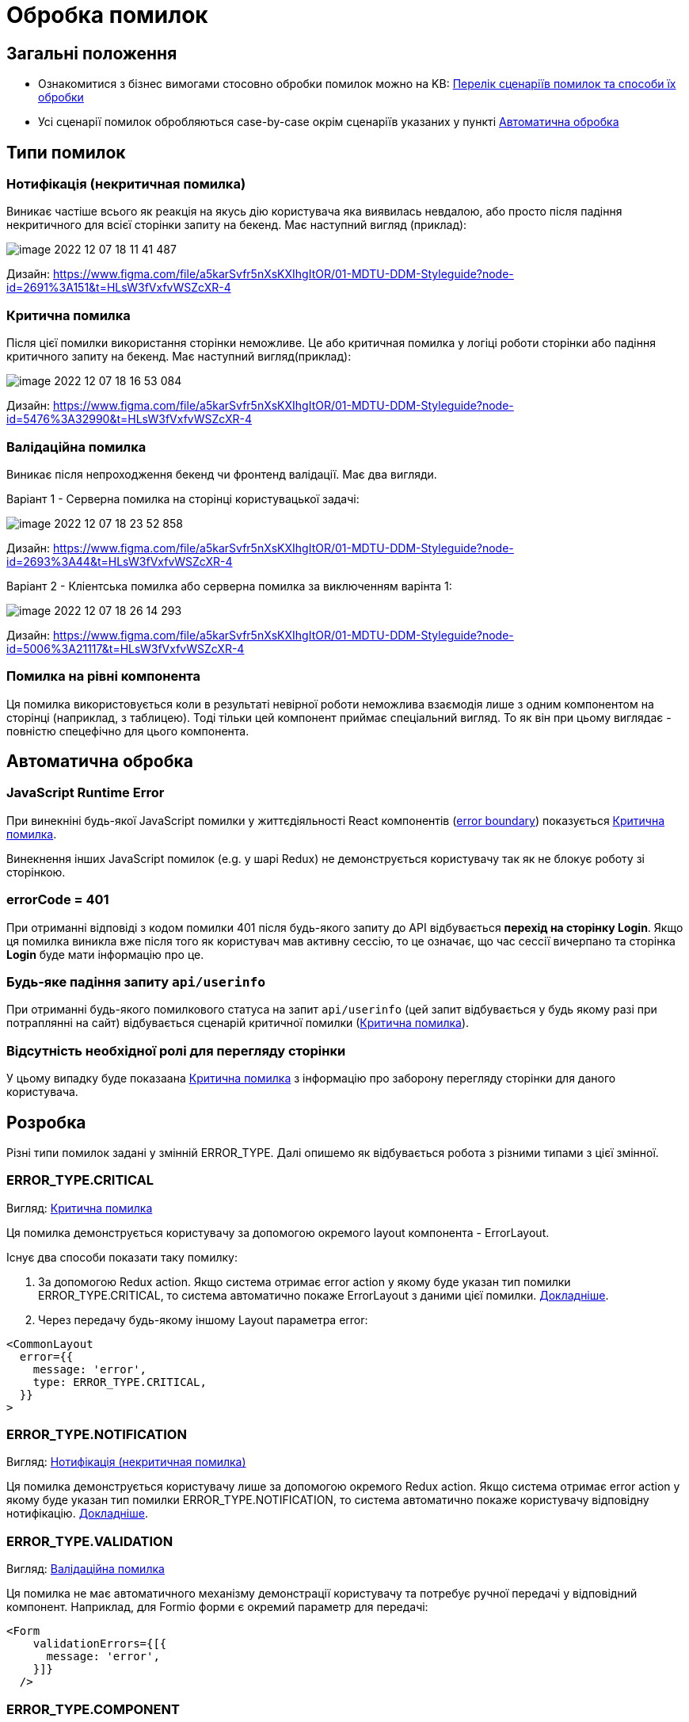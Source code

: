 = Обробка помилок

== Загальні положення

- Ознакомитися з бізнес вимогами стосовно обробки помилок можно на KB: https://kb.epam.com/pages/viewpage.action?pageId=1242845750[Перелік сценаріїв помилок та способи їх обробки]
- Усі сценарії помилок обробляються case-by-case окрім сценаріїв указаних у пункті <<auto_handling>>

== Типи помилок

[#notification_error]
=== Нотифікація (некритичная помилка)

Виникає частіше всього як реакція на якусь дію користувача яка виявилась невдалою, або просто після падіння некритичного для всієї сторінки запиту на бекенд. Має наступний вигляд (приклад):

image::arch:architecture/registry/operational/portals/services/common-web-app/image-2022-12-07-18-11-41-487.png[]

Дизайн: https://www.figma.com/file/a5karSvfr5nXsKXIhgItOR/01-MDTU-DDM-Styleguide?node-id=2691%3A151&t=HLsW3fVxfvWSZcXR-4

[#critical_error]
=== Критична помилка

Після цієї помилки використання сторінки неможливе. Це або критичная помилка у логіці роботи сторінки або падіння критичного запиту на бекенд. Має наступний вигляд(приклад):

image::arch:architecture/registry/operational/portals/services/common-web-app/image-2022-12-07-18-16-53-084.png[]

Дизайн: https://www.figma.com/file/a5karSvfr5nXsKXIhgItOR/01-MDTU-DDM-Styleguide?node-id=5476%3A32990&t=HLsW3fVxfvWSZcXR-4

[#validation_error]
=== Валідаційна помилка

Виникає після непроходження бекенд чи фронтенд валідації. Має два вигляди.

Варіант 1 - Серверна помилка на сторінці користувацької задачі:

image::arch:architecture/registry/operational/portals/services/common-web-app/image-2022-12-07-18-23-52-858.png[]

Дизайн: https://www.figma.com/file/a5karSvfr5nXsKXIhgItOR/01-MDTU-DDM-Styleguide?node-id=2693%3A44&t=HLsW3fVxfvWSZcXR-4

Варіант 2 - Кліентська помилка або серверна помилка за виключенням варінта 1:

image::arch:architecture/registry/operational/portals/services/common-web-app/image-2022-12-07-18-26-14-293.png[]

Дизайн: https://www.figma.com/file/a5karSvfr5nXsKXIhgItOR/01-MDTU-DDM-Styleguide?node-id=5006%3A21117&t=HLsW3fVxfvWSZcXR-4

[#component_error]
=== Помилка на рівні компонента

Ця помилка використовується коли в результаті невірної роботи неможлива взаємодія лише з одним компонентом на сторінці (наприклад, з таблицею). Тоді тільки цей компонент приймає спеціальний вигляд. То як він при цьому виглядає - повністю спецефічно для цього компонента.

[#auto_handling]
== Автоматична обробка

=== JavaScript Runtime Error

При винекніні будь-якої JavaScript помилки у життєдіяльності React компонентів (https://reactjs.org/docs/error-boundaries.html[error boundary]) показується <<critical_error>>.

Винекнення інших JavaScript помилок (e.g. у шарі Redux) не демонструється користувачу так як не блокує роботу зі сторінкою.

=== errorCode = 401

При отриманні відповіді з кодом помилки 401 після будь-якого запиту до API відбувається *перехід на сторінку Login*. Якщо ця помилка виникла вже після того як користувач мав активну сессію, то це означає, що час сессії вичерпано та сторінка *Login* буде мати інформацію про це.

=== Будь-яке падіння запиту `api/userinfo`

При отриманні будь-якого помилкового статуса на запит `api/userinfo` (цей запит відбувається у будь якому разі при потраплянні на сайт) відбувається сценарій критичної помилки (<<critical_error>>).

=== Відсутність необхідної ролі для перегляду сторінки

У цьому випадку буде показаана <<critical_error>> з інформацію про заборону перегляду сторінки для даного користувача.


== Розробка

Різні типи помилок задані у змінній ERROR_TYPE. Далі опишемо як відбувається робота з різними типами з цієї змінної.

=== ERROR_TYPE.CRITICAL

Вигляд: <<critical_error>>

Ця помилка демонструється користувачу за допомогою окремого layout компонента - ErrorLayout.

Існує два способи показати таку помилку:

1. За допомогою Redux action. Якщо система отримає error action у якому буде указан тип помилки ERROR_TYPE.CRITICAL, то система автоматично покаже ErrorLayout з даними цієї помилки. xref:common-web-app:development/redux.adoc[Докладніше].
2. Через передачу будь-якому іншому Layout параметра error:

[source,javascript]
----
<CommonLayout
  error={{
    message: 'error',
    type: ERROR_TYPE.CRITICAL,
  }}
>
----

=== ERROR_TYPE.NOTIFICATION

Вигляд: <<notification_error>>

Ця помилка демонструється користувачу лише за допомогою окремого Redux action. Якщо система отримає error action у якому буде указан тип помилки ERROR_TYPE.NOTIFICATION, то система автоматично покаже користувачу відповідну нотифікацію. xref:common-web-app:development/redux.adoc[Докладніше].

=== ERROR_TYPE.VALIDATION

Вигляд: <<validation_error>>

Ця помилка не має автоматичного механізму демонстрації користувачу та потребує ручної передачі у відповідний компонент. Наприклад, для Formio форми є окремий параметр для передачі:

[source,javascript]
----
<Form
    validationErrors={[{
      message: 'error',
    }]}
  />
----

=== ERROR_TYPE.COMPONENT

Вигляд: <<component_error>>

Ця помилка не має автоматичного механізму демонстрації користувачу та потребує ручної передачі у відповідний компонент. 
